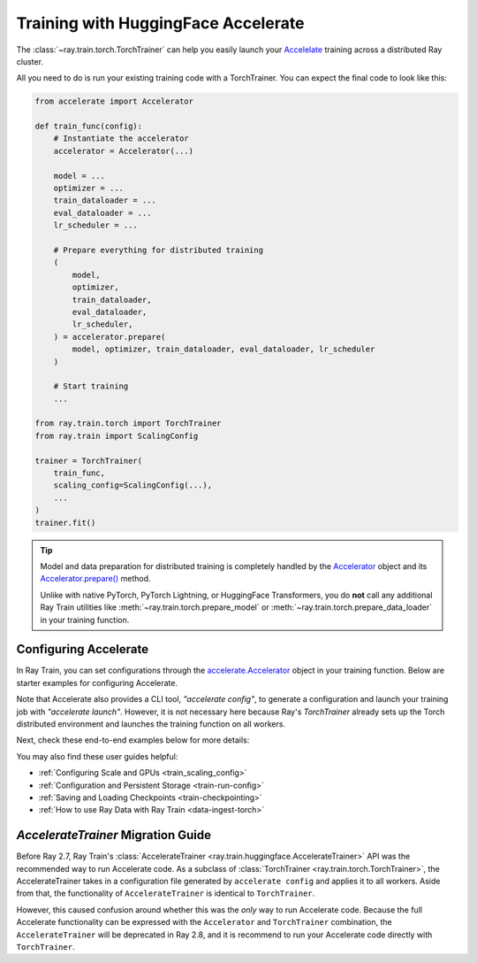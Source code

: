 .. _train-hf-accelerate:

Training with HuggingFace Accelerate
====================================

The :class:`~ray.train.torch.TorchTrainer` can help you easily launch your `Accelelate <https://huggingface.co/docs/accelerate>`_  training across a distributed Ray cluster.

All you need to do is run your existing training code with a TorchTrainer. You can expect the final code to look like this:

.. code-block:: python

    from accelerate import Accelerator

    def train_func(config):
        # Instantiate the accelerator
        accelerator = Accelerator(...)

        model = ...
        optimizer = ...
        train_dataloader = ...
        eval_dataloader = ...
        lr_scheduler = ...

        # Prepare everything for distributed training
        (
            model,
            optimizer,
            train_dataloader,
            eval_dataloader,
            lr_scheduler,
        ) = accelerator.prepare(
            model, optimizer, train_dataloader, eval_dataloader, lr_scheduler
        )

        # Start training
        ...
    
    from ray.train.torch import TorchTrainer
    from ray.train import ScalingConfig

    trainer = TorchTrainer(
        train_func,
        scaling_config=ScalingConfig(...),
        ...
    )
    trainer.fit()

.. tip::

    Model and data preparation for distributed training is completely handled by the `Accelerator <https://huggingface.co/docs/accelerate/main/en/package_reference/accelerator#accelerate.Accelerator>`_ 
    object and its `Accelerator.prepare() <https://huggingface.co/docs/accelerate/main/en/package_reference/accelerator#accelerate.Accelerator.prepare>`_  method.
    
    Unlike with native PyTorch, PyTorch Lightning, or HuggingFace Transformers, you do **not** call any additional Ray Train utilities 
    like :meth:`~ray.train.torch.prepare_model` or :meth:`~ray.train.torch.prepare_data_loader` in your training function. 

Configuring Accelerate
-----------------------

In Ray Train, you can set configurations through the `accelerate.Accelerator <https://huggingface.co/docs/accelerate/main/en/package_reference/accelerator#accelerate.Accelerator>`_ 
object in your training function. Below are starter examples for configuring Accelerate.

.. tabs::

    .. group-tab:: DeepSpeed

        For example, to run DeepSpeed with Accelerate, create a `DeepSpeedPlugin <https://huggingface.co/docs/accelerate/main/en/package_reference/deepspeed>`_ 
        from a dictionary:

        .. code-block:: python

            from accelerate import Accelerator, DeepSpeedPlugin

            DEEPSPEED_CONFIG = {
                "fp16": {
                    "enabled": True
                },
                "zero_optimization": {
                    "stage": 3,
                    "offload_optimizer": {
                        "device": "cpu",
                        "pin_memory": False
                    },
                    "overlap_comm": True,
                    "contiguous_gradients": True,
                    "reduce_bucket_size": "auto",
                    "stage3_prefetch_bucket_size": "auto",
                    "stage3_param_persistence_threshold": "auto",
                    "gather_16bit_weights_on_model_save": True,
                    "round_robin_gradients": True
                },
                "gradient_accumulation_steps": "auto",
                "gradient_clipping": "auto",
                "steps_per_print": 10,
                "train_batch_size": "auto",
                "train_micro_batch_size_per_gpu": "auto",
                "wall_clock_breakdown": False
            }

            def train_func(config):
                # Create a DeepSpeedPlugin from config dict   
                ds_plugin = DeepSpeedPlugin(hf_ds_config=DEEPSPEED_CONFIG)

                # Initialize Accelerator
                accelerator = Accelerator(
                    ...,
                    deepspeed_plugin=ds_plugin,
                )
                
                # Start training
                ...

            from ray.train.torch import TorchTrainer
            from ray.train import ScalingConfig

            trainer = TorchTrainer(
                train_func,
                scaling_config=ScalingConfig(...),
                ...
            )
            trainer.fit()

    .. group-tab:: FSDP

        For PyTorch FSDP, create a `FullyShardedDataParallelPlugin <https://huggingface.co/docs/accelerate/main/en/package_reference/fsdp>`_ 
        and pass it to the Accelerator.

        .. code-block:: python

            from torch.distributed.fsdp.fully_sharded_data_parallel import FullOptimStateDictConfig, FullStateDictConfig
            from accelerate import Accelerator, FullyShardedDataParallelPlugin

            def train_func(config):
                fsdp_plugin = FullyShardedDataParallelPlugin(
                    state_dict_config=FullStateDictConfig(
                        offload_to_cpu=False, 
                        rank0_only=False
                    ),
                    optim_state_dict_config=FullOptimStateDictConfig(
                        offload_to_cpu=False, 
                        rank0_only=False
                    )
                )

                # Initialize accelerator
                accelerator = Accelerator(
                    ...,
                    fsdp_plugin=fsdp_plugin,
                )

                # Start training
                ...

            from ray.train.torch import TorchTrainer
            from ray.train import ScalingConfig

            trainer = TorchTrainer(
                train_func,
                scaling_config=ScalingConfig(...),
                ...
            )
            trainer.fit()

Note that Accelerate also provides a CLI tool, `"accelerate config"`, to generate a configuration and launch your training 
job with `"accelerate launch"`. However, it is not necessary here because Ray's `TorchTrainer` already sets up the Torch 
distributed environment and launches the training function on all workers.


Next, check these end-to-end examples below for more details:

.. dropdown:: End-to-end Code Example

    .. literalinclude:: /../../python/ray/train/examples/accelerate/accelerate_torch_trainer.py
        :language: python

.. seealso::

    If you're looking for more advanced use cases, check out this Llama-2 fine-tuning example: 
    
    - `Fine-tuning Llama-2 series models with Deepspeed, Accelerate, and Ray Train. <https://github.com/ray-project/ray/tree/master/doc/source/templates/04_finetuning_llms_with_deepspeed>`_

You may also find these user guides helpful:

- :ref:`Configuring Scale and GPUs <train_scaling_config>`
- :ref:`Configuration and Persistent Storage <train-run-config>`
- :ref:`Saving and Loading Checkpoints <train-checkpointing>`
- :ref:`How to use Ray Data with Ray Train <data-ingest-torch>`


`AccelerateTrainer` Migration Guide 
-----------------------------------

Before Ray 2.7, Ray Train's :class:`AccelerateTrainer <ray.train.huggingface.AccelerateTrainer>` API was the 
recommended way to run Accelerate code. As a subclass of :class:`TorchTrainer <ray.train.torch.TorchTrainer>`,  
the AccelerateTrainer takes in a configuration file generated by ``accelerate config`` and applies it to all workers. 
Aside from that, the functionality of ``AccelerateTrainer`` is identical to ``TorchTrainer``.

However, this caused confusion around whether this was the *only* way to run Accelerate code. 
Because the full Accelerate functionality can be expressed with the ``Accelerator`` and ``TorchTrainer`` combination, the ``AccelerateTrainer`` will be deprecated in Ray 2.8, 
and it is recommend to run your  Accelerate code directly with ``TorchTrainer``. 



